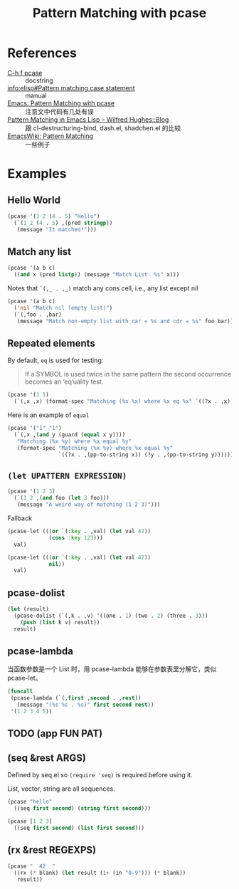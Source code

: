 #+TITLE: Pattern Matching with pcase

* References

- [[help:pcase][C-h f pcase]] :: docstring
- [[info:elisp#Pattern%20matching%20case%20statement][info:elisp#Pattern matching case statement]] :: manual
- [[http://newartisans.com/2016/01/pattern-matching-with-pcase/][Emacs: Pattern Matching with pcase]] :: 注意文中代码有几处有误
- [[http://www.wilfred.me.uk/blog/2017/03/19/pattern-matching-in-emacs-lisp/][Pattern Matching in Emacs Lisp – Wilfred Hughes::Blog]] :: 跟 cl-destructuring-bind, dash.el, shadchen.el 的比较
- [[https://www.emacswiki.org/emacs/PatternMatching][EmacsWiki: Pattern Matching]] :: 一些例子

* Examples

** Hello World

#+begin_src emacs-lisp
  (pcase '(1 2 (4 . 5) "Hello")
    (`(1 2 (4 . 5) ,(pred stringp))
     (message "It matched!")))
#+end_src

#+RESULTS:
: It matched!

** Match any list

#+begin_src emacs-lisp
(pcase '(a b c)
  ((and x (pred listp)) (message "Match List: %s" x)))
#+end_src

#+RESULTS:
: Match List: (a b c)

Notes that ~`(,_ . ,_)~ match any cons cell, i.e., any list except nil

#+begin_src emacs-lisp
  (pcase '(a b c)
    ('nil "Match nil (empty list)")
    (`(,foo . ,bar)
     (message "Match non-empty list with car = %s and cdr = %s" foo bar)))
#+end_src

#+RESULTS:
: Match non-empty list with car = a and cdr = (b c)

** Repeated elements

By default, ~eq~ is used for testing:

#+begin_quote
If a SYMBOL is used twice in the same pattern the second occurrence
becomes an ‘eq’uality test.
#+end_quote

#+begin_src emacs-lisp
  (pcase '(1 1)
    (`(,x ,x) (format-spec "Matching (%x %x) where %x eq %x" `((?x . ,x)))))
#+end_src

#+RESULTS:
: Matching (1 1) where 1 eq 1

Here is an example of ~equal~

#+begin_src emacs-lisp
(pcase '("1" "1")
  (`(,x ,(and y (guard (equal x y))))
   "Matching (%x %y) where %x equal %y"   
   (format-spec "Matching (%x %y) where %x equal %y"
                `((?x . ,(pp-to-string x)) (?y . ,(pp-to-string y))))))
#+end_src

#+RESULTS:
: Matching ("1" "1") where "1" equal "1"

** ~(let UPATTERN EXPRESSION)~

#+begin_src emacs-lisp
  (pcase '(1 2 3)
    (`(1 2 ,(and foo (let 3 foo)))
     (message "A weird way of matching (1 2 3)")))
#+end_src

#+RESULTS:
: A weird way of matching (1 2 3)

Fallback

#+begin_src emacs-lisp
  (pcase-let (((or `(:key . ,val) (let val 42))
               (cons :key 123)))
    val)
#+end_src

#+RESULTS:
: 123

#+begin_src emacs-lisp
(pcase-let (((or `(:key . ,val) (let val 42))
             nil))
  val)
#+end_src

#+RESULTS:
: 42

** pcase-dolist

#+begin_src emacs-lisp
  (let (result)
    (pcase-dolist (`(,k . ,v) '((one . 1) (two . 2) (three . 3)))
      (push (list k v) result))
    result)
#+end_src

#+RESULTS:
| three | 3 |
| two   | 2 |
| one   | 1 |

** pcase-lambda

当函数参数是一个 List 时，用 pcase-lambda 能够在参数表里分解它，类似 pcase-let。

#+begin_src emacs-lisp
  (funcall
   (pcase-lambda (`(,first ,second . ,rest))
     (message "(%s %s . %s)" first second rest))
   '(1 2 3 4 5))
#+end_src

#+RESULTS:
: (1 2 . (3 4 5))

** TODO (app FUN PAT)

** (seq &rest ARGS)

Defined by seq.el so ~(require 'seq)~ is required before using it.

List, vector, string are all sequences.

#+begin_src emacs-lisp
  (pcase "hello"
    ((seq first second) (string first second)))
#+end_src

#+RESULTS:
: he

#+begin_src emacs-lisp
(pcase [1 2 3]
  ((seq first second) (list first second)))
#+end_src

#+RESULTS:
| 1 | 2 |

** (rx &rest REGEXPS)

#+begin_src emacs-lisp
(pcase "  42  "
  ((rx (* blank) (let result (1+ (in "0-9"))) (* blank))
   result))
#+end_src

#+RESULTS:
: 42
